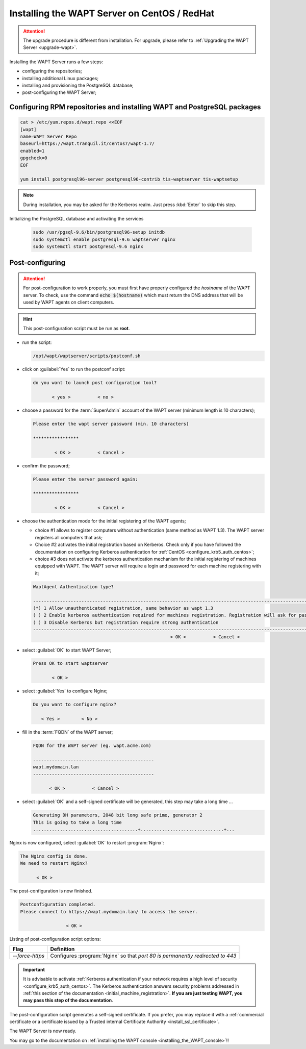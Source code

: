 .. Reminder for header structure :
   Niveau 1 : ====================
   Niveau 2 : --------------------
   Niveau 3 : ++++++++++++++++++++
   Niveau 4 : """"""""""""""""""""
   Niveau 5 : ^^^^^^^^^^^^^^^^^^^^

.. meta::
    :description: Installing the WAPT Server on CentOS / RedHat
    :keywords: Server, WAPT Centos, install, installation, RedHat, documentation

.. _install_wapt_centos:

Installing the WAPT Server on CentOS / RedHat
+++++++++++++++++++++++++++++++++++++++++++++

.. attention::

  The upgrade procedure is different from installation. For upgrade, please
  refer to :ref:`Upgrading the WAPT Server <upgrade-wapt>`.

Installing the WAPT Server runs a few steps:

* configuring the repositories;

* installing additional Linux packages;

* installing and provisioning the PostgreSQL database;

* post-configuring the WAPT Server;

Configuring RPM repositories and installing WAPT and PostgreSQL packages
""""""""""""""""""""""""""""""""""""""""""""""""""""""""""""""""""""""""

.. code-block:: bash

  cat > /etc/yum.repos.d/wapt.repo <<EOF
  [wapt]
  name=WAPT Server Repo
  baseurl=https://wapt.tranquil.it/centos7/wapt-1.7/
  enabled=1
  gpgcheck=0
  EOF

  yum install postgresql96-server postgresql96-contrib tis-waptserver tis-waptsetup

.. note::

   During installation, you may be asked for the Kerberos realm.
   Just press :kbd:`Enter` to skip this step.

Initializing the PostgreSQL database and activating the services

  .. code-block:: bash

    sudo /usr/pgsql-9.6/bin/postgresql96-setup initdb
    sudo systemctl enable postgresql-9.6 waptserver nginx
    sudo systemctl start postgresql-9.6 nginx

Post-configuring
""""""""""""""""

.. attention::

  For post-configuration to work properly, you must first have properly
  configured the *hostname* of the WAPT server.
  To check, use the command :code:`echo $(hostname)` which must return
  the DNS address that will be used by WAPT agents on client computers.

.. hint::

  This post-configuration script must be run as **root**.

* run the script:

  .. code-block:: bash

        /opt/wapt/waptserver/scripts/postconf.sh

* click on :guilabel:`Yes` to run the postconf script:

  .. code-block:: bash

     do you want to launch post configuration tool?

            < yes >          < no >

* choose a password for the :term:`SuperAdmin` account of the WAPT server
  (minimum length is 10 characters);

  .. code-block:: bash

    Please enter the wapt server password (min. 10 characters)

    *****************

            < OK >          < Cancel >

* confirm the password;

  .. code-block:: bash

    Please enter the server password again:

    *****************

            < OK >          < Cancel >

* choose the authentication mode for the initial registering of the WAPT agents;

  * choice #1 allows to register computers without authentication
    (same method as WAPT 1.3). The WAPT server registers all computers that ask;

  * Choice #2 activates the initial registration based on Kerberos. Check only
    if you have followed the documentation on configuring Kerberos
    authentication for :ref:`CentOS <configure_krb5_auth_centos>`;

  * choice #3 does not activate the kerberos authentication mechanism for the
    initial registering of machines equipped with WAPT. The WAPT server will
    require a login and password for each machine registering with it;

  .. code-block:: bash

    WaptAgent Authentication type?

    -------------------------------------------------------------------------------------------------------------------------------------
    (*) 1 Allow unauthenticated registration, same behavior as wapt 1.3
    ( ) 2 Enable kerberos authentication required for machines registration. Registration will ask for password if kerberos not available
    ( ) 3 Disable Kerberos but registration require strong authentication
    -------------------------------------------------------------------------------------------------------------------------------------
                                                       < OK >          < Cancel >

* select :guilabel:`OK` to start WAPT Server;

  .. code-block:: bash

    Press OK to start waptserver

           < OK >

* select :guilabel:`Yes` to configure Nginx;

  .. code-block:: bash

     Do you want to configure nginx?

        < Yes >        < No >

* fill in the :term:`FQDN` of the WAPT server;

  .. code-block:: bash

     FQDN for the WAPT server (eg. wapt.acme.com)

     ---------------------------------------------
     wapt.mydomain.lan
     ---------------------------------------------

           < OK >          < Cancel >

* select :guilabel:`OK` and a self-signed certificate will be generated,
  this step may take a long time ...

  .. code-block:: bash

    Generating DH parameters, 2048 bit long safe prime, generator 2
    This is going to take a long time
    .......................................+...............................+...

Nginx is now configured, select :guilabel:`OK` to restart :program:`Nginx`:

.. code-block:: bash

   The Nginx config is done.
   We need to restart Nginx?

         < OK >

The post-configuration is now finished.

.. code-block:: bash

   Postconfiguration completed.
   Please connect to https://wapt.mydomain.lan/ to access the server.

                    < OK >

Listing of post-configuration script options:

.. tabularcolumns:: |\X{2}{12}|\X{10}{12}|

=============== ================================================================
Flag            Definition
=============== ================================================================
*--force-https* Configures :program:`Nginx` so that *port 80
                is permanently redirected to 443*
=============== ================================================================

.. important::

  It is advisable to activate :ref:`Kerberos authentication if your network
  requires a high level of security <configure_krb5_auth_centos>`.
  The Kerberos authentication answers security problems addressed
  in :ref:`this section of the documentation <initial_machine_registration>`.
  **If you are just testing WAPT, you may pass this step of the documentation**.

The post-configuration script generates a self-signed certificate.
If you prefer, you may replace it with a :ref:`commercial certificate
or a certificate issued by a Trusted internal Certificate
Authority <install_ssl_certificate>`.

The WAPT Server is now ready.

You may go to the documentation on :ref:`installing
the WAPT console <installing_the_WAPT_console>`!!
